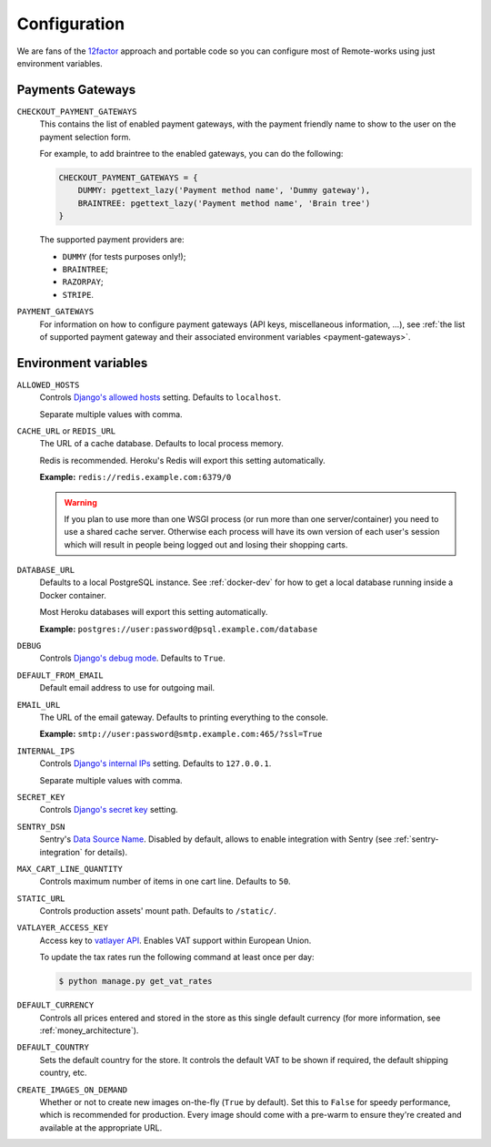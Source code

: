 .. _settings_configuration:

Configuration
=============

We are fans of the `12factor <https://12factor.net/>`_ approach and portable code so you can configure most of Remote-works using just environment variables.


.. _payment_gateways_configuration:

Payments Gateways
-----------------

``CHECKOUT_PAYMENT_GATEWAYS``
  This contains the list of enabled payment gateways, with the payment friendly name
  to show to the user on the payment selection form.

  For example, to add braintree to the enabled gateways,
  you can do the following:

  .. code-block:: python

    CHECKOUT_PAYMENT_GATEWAYS = {
        DUMMY: pgettext_lazy('Payment method name', 'Dummy gateway'),
        BRAINTREE: pgettext_lazy('Payment method name', 'Brain tree')
    }

  The supported payment providers are:

  - ``DUMMY`` (for tests purposes only!);
  - ``BRAINTREE``;
  - ``RAZORPAY``;
  - ``STRIPE``.


``PAYMENT_GATEWAYS``
    For information on how to configure payment gateways (API keys, miscellaneous information, ...),
    see :ref:`the list of supported payment gateway and their associated environment variables <payment-gateways>`.


Environment variables
---------------------

``ALLOWED_HOSTS``
  Controls `Django's allowed hosts <https://docs.djangoproject.com/en/2.1/ref/settings/#s-allowed-hosts>`_ setting. Defaults to ``localhost``.

  Separate multiple values with comma.

``CACHE_URL`` or ``REDIS_URL``
  The URL of a cache database. Defaults to local process memory.

  Redis is recommended. Heroku's Redis will export this setting automatically.

  **Example:** ``redis://redis.example.com:6379/0``

  .. warning::

      If you plan to use more than one WSGI process (or run more than one server/container) you need to use a shared cache server.
      Otherwise each process will have its own version of each user's session which will result in people being logged out and losing their shopping carts.


``DATABASE_URL``
  Defaults to a local PostgreSQL instance. See :ref:`docker-dev` for how to get a local database running inside a Docker container.

  Most Heroku databases will export this setting automatically.

  **Example:** ``postgres://user:password@psql.example.com/database``

``DEBUG``
  Controls `Django's debug mode <https://docs.djangoproject.com/en/2.1/ref/settings/#s-debug>`_. Defaults to ``True``.

``DEFAULT_FROM_EMAIL``
  Default email address to use for outgoing mail.

``EMAIL_URL``
  The URL of the email gateway. Defaults to printing everything to the console.

  **Example:** ``smtp://user:password@smtp.example.com:465/?ssl=True``

``INTERNAL_IPS``
  Controls `Django's internal IPs <https://docs.djangoproject.com/en/2.1/ref/settings/#s-internal-ips>`_ setting. Defaults to ``127.0.0.1``.

  Separate multiple values with comma.

``SECRET_KEY``
  Controls `Django's secret key <https://docs.djangoproject.com/en/2.1/ref/settings/#s-secret-key>`_ setting.

``SENTRY_DSN``
  Sentry's `Data Source Name <https://docs.sentry.io/quickstart/#about-the-dsn>`_. Disabled by default, allows to enable integration with Sentry (see :ref:`sentry-integration` for details).

``MAX_CART_LINE_QUANTITY``
  Controls maximum number of items in one cart line. Defaults to ``50``.

``STATIC_URL``
  Controls production assets' mount path. Defaults to ``/static/``.

``VATLAYER_ACCESS_KEY``
  Access key to `vatlayer API <https://vatlayer.com/>`_. Enables VAT support within European Union.

  To update the tax rates run the following command at least once per day:

  .. code-block:: console

   $ python manage.py get_vat_rates

``DEFAULT_CURRENCY``
  Controls all prices entered and stored in the store as this single default currency (for more information, see :ref:`money_architecture`).

``DEFAULT_COUNTRY``
  Sets the default country for the store. It controls the default VAT to be shown if required, the default shipping country, etc.

``CREATE_IMAGES_ON_DEMAND``
  Whether or not to create new images on-the-fly (``True`` by default).
  Set this to ``False`` for speedy performance, which is recommended for production.
  Every image should come with a pre-warm to ensure they're
  created and available at the appropriate URL.
